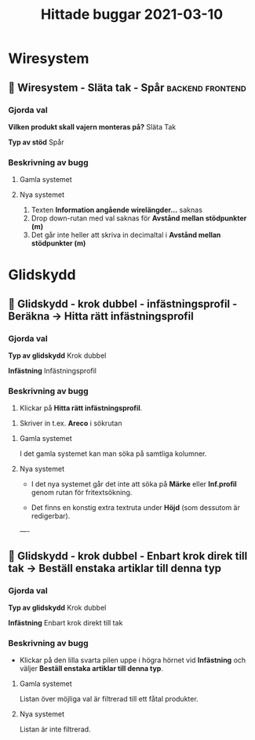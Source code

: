 #+TITLE: Hittade buggar 2021-03-10
#+OPTIONS: \n tags

* Wiresystem
** 🐛 Wiresystem - Släta tak - Spår :backend:frontend:
*** Gjorda val
*Vilken produkt skall vajern monteras på?*
Släta Tak

*Typ av stöd*
Spår


*** Beskrivning av bugg
 
**** Gamla systemet


#+DOWNLOADED: screenshot @ 2021-03-10 10:51:02
[[file:Wiresystem/2021-03-10_10-51-02_screenshot.png]]



**** Nya systemet


#+DOWNLOADED: screenshot @ 2021-03-10 10:51:56
[[file:Wiresystem/2021-03-10_10-51-56_screenshot.png]]


1. Texten *Information angående wirelängder...* saknas
2. Drop down-rutan med val saknas för *Avstånd mellan stödpunkter (m)*
3. Det går inte heller att skriva in decimaltal i *Avstånd mellan stödpunkter (m)*

* Glidskydd
** 🐛 Glidskydd - krok dubbel - infästningsprofil - Beräkna -> Hitta rätt infästningsprofil
*** Gjorda val
*Typ av glidskydd*
Krok dubbel

*Infästning*
Infästningsprofil

*** Beskrivning av bugg

1. Klickar på *Hitta rätt infästningsprofil*.

#+DOWNLOADED: screenshot @ 2021-03-10 12:35:19
[[file:Glidskydd/2021-03-10_12-35-19_screenshot.png]]

2. Skriver in t.ex. *Areco* i sökrutan

#+DOWNLOADED: screenshot @ 2021-03-10 12:36:50
   [[file:Glidskydd/2021-03-10_12-36-50_screenshot.png]]


**** Gamla systemet

I det gamla systemet kan man söka på samtliga kolumner.

#+DOWNLOADED: screenshot @ 2021-03-10 12:38:21
[[file:Glidskydd/2021-03-10_12-38-21_screenshot.png]]


**** Nya systemet

- I det nya systemet går det inte att söka på *Märke* eller *Inf.profil* genom rutan för fritextsökning.

- Det finns en konstig extra textruta under *Höjd* (som dessutom är redigerbar).

#+DOWNLOADED: screenshot @ 2021-03-10 12:40:10
[[file:Glidskydd/2021-03-10_12-40-10_screenshot.png]]

----

#+DOWNLOADED: screenshot @ 2021-03-10 12:48:47
[[file:Glidskydd/2021-03-10_12-48-47_screenshot.png]]

** 🐛 Glidskydd - krok dubbel - Enbart krok direk till tak -> Beställ enstaka artiklar till denna typ
*** Gjorda val

*Typ av glidskydd*
Krok dubbel

*Infästning*
Enbart krok direkt till tak

*** Beskrivning av bugg

-  Klickar på den lilla svarta pilen uppe i högra hörnet vid *Infästning* och väljer *Beställ enstaka artiklar till denna typ*.

#+DOWNLOADED: screenshot @ 2021-03-10 14:04:39
[[file:Glidskydd/2021-03-10_14-04-39_screenshot.png]]

**** Gamla systemet

Listan över möjliga val är filtrerad till ett fåtal produkter.

#+DOWNLOADED: screenshot @ 2021-03-10 14:05:02
[[file:Glidskydd/2021-03-10_14-05-02_screenshot.png]]


**** Nya systemet

Listan är inte filtrerad.

#+DOWNLOADED: screenshot @ 2021-03-10 14:05:29
[[file:Glidskydd/2021-03-10_14-05-29_screenshot.png]]



